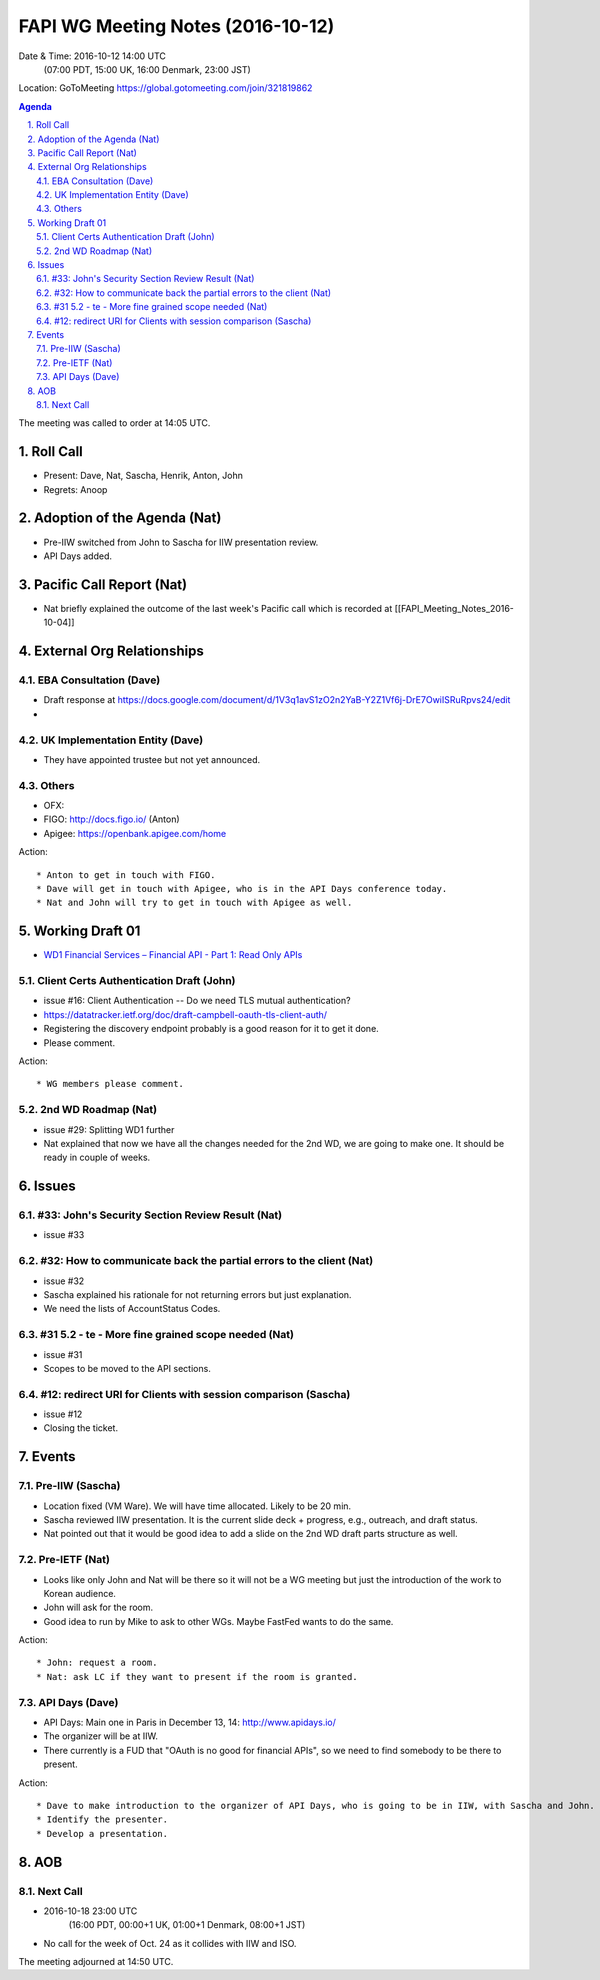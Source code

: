 ============================================
FAPI WG Meeting Notes (2016-10-12)
============================================
Date & Time: 2016-10-12 14:00 UTC
    (07:00 PDT, 15:00 UK, 16:00 Denmark, 23:00 JST)
Location: GoToMeeting https://global.gotomeeting.com/join/321819862

.. sectnum::
   :suffix: .


.. contents:: Agenda

The meeting was called to order at 14:05 UTC. 

Roll Call
=============
* Present: Dave, Nat, Sascha, Henrik, Anton, John
* Regrets: Anoop

Adoption of the Agenda (Nat)
===============================
* Pre-IIW switched from John to Sascha for IIW presentation review. 
* API Days added. 

Pacific Call Report (Nat)
===============================
* Nat briefly explained the outcome of the last week's Pacific call 
  which is recorded at [[FAPI_Meeting_Notes_2016-10-04]]

External Org Relationships 
=============================

EBA Consultation (Dave)
----------------------------
* Draft response at https://docs.google.com/document/d/1V3q1avS1zO2n2YaB-Y2Z1Vf6j-DrE7OwiISRuRpvs24/edit
* 

UK Implementation Entity (Dave)
-------------------------------
* They have appointed trustee but not yet announced. 

Others
----------------
* OFX: 
* FIGO: http://docs.figo.io/ (Anton) 
* Apigee: https://openbank.apigee.com/home


Action::

    * Anton to get in touch with FIGO. 
    * Dave will get in touch with Apigee, who is in the API Days conference today. 
    * Nat and John will try to get in touch with Apigee as well. 

Working Draft 01
===================

* `WD1 Financial Services – Financial API - Part 1: Read Only APIs <https://bitbucket.org/openid/fapi/src/ec8fde27efc98db7e9cd3e2a7c9d3afcd5aba01c/Financial_API_WD_001.md?at=master&fileviewer=file-view-default>`_   

Client Certs Authentication Draft (John)
--------------------------------------------
* issue #16: Client Authentication -- Do we need TLS mutual authentication?
* https://datatracker.ietf.org/doc/draft-campbell-oauth-tls-client-auth/
* Registering the discovery endpoint probably is a good reason for it to get it done. 
* Please comment. 

Action::

    * WG members please comment. 

2nd WD Roadmap (Nat)
------------------------------
* issue #29: Splitting WD1 further
* Nat explained that now we have all the changes needed for the 2nd WD, we are going to make one. 
  It should be ready in couple of weeks. 

Issues 
=========================

#33: John's Security Section Review Result (Nat)
------------------------------------------------------
* issue #33

#32: How to communicate back the partial errors to the client (Nat)
----------------------------------------------------------------------------
* issue #32
* Sascha explained his rationale for not returning errors but just explanation. 
* We need the lists of AccountStatus Codes. 

#31 5.2 - te - More fine grained scope needed (Nat)
----------------------------------------------------
* issue #31 
* Scopes to be moved to the API sections. 

#12: redirect URI for Clients with session comparison (Sascha)
-------------------------------------------------------------------------
* issue #12
* Closing the ticket. 

Events
=============
Pre-IIW (Sascha)
----------------
* Location fixed (VM Ware). We will have time allocated. Likely to be 20 min. 
* Sascha reviewed IIW presentation. It is the current slide deck + progress, e.g., outreach, and draft status.  
* Nat pointed out that it would be good idea to add a slide on the 2nd WD draft parts structure as well. 

Pre-IETF (Nat)
-----------------
* Looks like only John and Nat will be there so it will not be a WG meeting but just the introduction of the work to Korean audience. 
* John will ask for the room. 
* Good idea to run by Mike to ask to other WGs. Maybe FastFed wants to do the same. 

Action::

    * John: request a room. 
    * Nat: ask LC if they want to present if the room is granted. 

API Days (Dave)
-------------------
* API Days: Main one in Paris in December 13, 14: http://www.apidays.io/
* The organizer will be at IIW. 
* There currently is a FUD that "OAuth is no good for financial APIs", so 
  we need to find somebody to be there to present. 

Action::

    * Dave to make introduction to the organizer of API Days, who is going to be in IIW, with Sascha and John. 
    * Identify the presenter. 
    * Develop a presentation. 

AOB
========

Next Call
----------
* 2016-10-18 23:00 UTC
    (16:00 PDT, 00:00+1 UK, 01:00+1 Denmark, 08:00+1 JST)

* No call for the week of Oct. 24 as it collides with IIW and ISO. 

The meeting adjourned at 14:50 UTC.